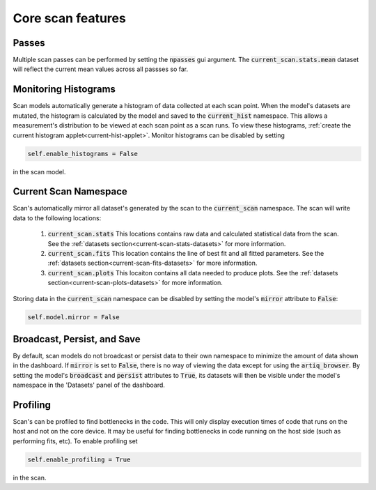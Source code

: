 Core scan features
==========================

Passes
---------------------
Multiple scan passes can be performed by setting the :code:`npasses` gui argument.  The :code:`current_scan.stats.mean`
dataset will reflect the current mean values across all passses so far.

Monitoring Histograms
---------------------------------------------
Scan models automatically generate a histogram of data collected at each scan point.  When the model's datasets are
mutated, the histogram is calculated by the model and saved to the :code:`current_hist` namespace.  This allows a
measurement's distribution to be viewed at each scan point as a scan runs.  To view these histograms,
:ref:`create the current histogram applet<current-hist-applet>`.  Monitor histograms can be disabled by setting

.. code-block:: python

    self.enable_histograms = False

in the scan model.

Current Scan Namespace
----------------------------
Scan's automatically mirror all dataset's generated by the scan to the :code:`current_scan` namespace.  The scan will write
data to the following locations:

    1. :code:`current_scan.stats` This locations contains raw data and calculated statistical data from the scan.  See the :ref:`datasets section<current-scan-stats-datasets>` for more information.
    2. :code:`current_scan.fits` This location contains the line of best fit and all fitted parameters.  See the :ref:`datasets section<current-scan-fits-datasets>` for more information.
    3. :code:`current_scan.plots` This locaiton contains all data needed to produce plots.  See the :ref:`datasets section<current-scan-plots-datasets>` for more information.

Storing data in the :code:`current_scan` namespace can be disabled by setting the model's :code:`mirror` attribute to
:code:`False`:

.. code-block:: python

    self.model.mirror = False

Broadcast, Persist, and Save
--------------------------------------------------------
By default, scan models do not broadcast or persist data to their own namespace to minimize the amount of data shown in
the dashboard.  If :code:`mirror` is set to :code:`False`, there is no way of viewing the data except for using the
:code:`artiq_browser`.  By setting the model's :code:`broadcast` and :code:`persist` attributes to :code:`True`, its
datasets will then be visible under the model's namespace in the 'Datasets' panel of the dashboard.

Profiling
---------------------------------------------
Scan's can be profiled to find bottlenecks in the code.  This will only display execution times of code that runs on the
host and not on the core device.  It may be useful for finding bottlenecks in code running on the host side
(such as performing fits, etc).  To enable profiling set

.. code-block:: python

    self.enable_profiling = True

in the scan.


